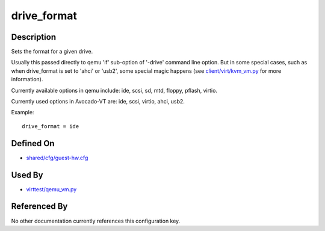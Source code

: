
drive\_format
=============

Description
-----------

Sets the format for a given drive.

Usually this passed directly to qemu 'if' sub-option of '-drive' command
line option. But in some special cases, such as when drive\_format is
set to 'ahci' or 'usb2', some special magic happens (see
`client/virt/kvm\_vm.py <https://github.com/autotest/autotest/blob/master/client/virt/kvm_vm.py>`_
for more information).

Currently available options in qemu include: ide, scsi, sd, mtd, floppy,
pflash, virtio.

Currently used options in Avocado-VT are: ide, scsi, virtio, ahci,
usb2.

Example:

::

    drive_format = ide

Defined On
----------

-  `shared/cfg/guest-hw.cfg <https://github.com/avocado-framework/avocado-vt/blob/master/shared/cfg/guest-hw.cfg>`_

Used By
-------

-  `virttest/qemu\_vm.py <https://github.com/avocado-framework/avocado-vt/blob/master/virttest/qemu_vm.py>`_

Referenced By
-------------

No other documentation currently references this configuration key.
